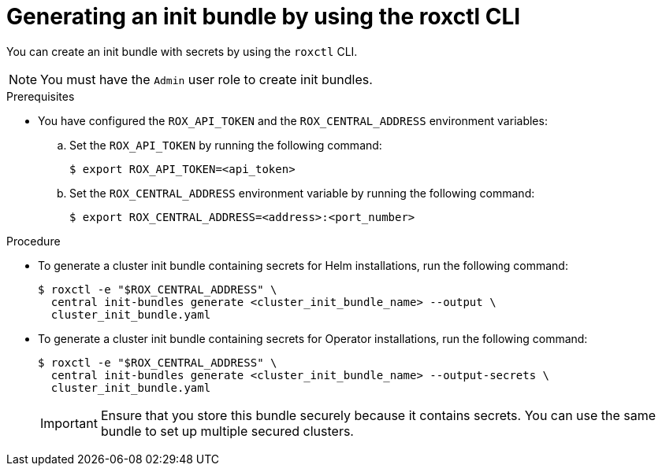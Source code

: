 // Module included in the following assemblies:
//
// * installing/installing_helm/install-helm-customization.adoc
// * installing/install-ocp-operator.adoc
//
// You must declare the `topic-helm` or `topic-operator` attribute when using this module.
:_mod-docs-content-type: PROCEDURE
[id="roxctl-generate-init-bundle_{context}"]
= Generating an init bundle by using the roxctl CLI

ifeval::["{context}" == "init-bundle-cloud-other"]
:other:
endif::[]

ifeval::["{context}" == init-bundle-cloud-ocp"]
:openshift:
endif::[]

ifeval::["{context}" == "init-bundle-cloud-ocp-generate"]
:cloud-ocp-generate:
endif::[]

ifeval::["{context}" == "init-bundle-cloud-other-generate"]
:cloud-other-generate:
endif::[]

You can create an init bundle with secrets by using the `roxctl` CLI.

[NOTE]
====
You must have the `Admin` user role to create init bundles.
====

.Prerequisites

* You have configured the `ROX_API_TOKEN` and the `ROX_CENTRAL_ADDRESS` environment variables:

.. Set the `ROX_API_TOKEN` by running the following command:
+
[source,terminal]
----
$ export ROX_API_TOKEN=<api_token>
----

.. Set the `ROX_CENTRAL_ADDRESS` environment variable by running the following command:
+
[source,terminal]
----
$ export ROX_CENTRAL_ADDRESS=<address>:<port_number>
----

ifdef::cloud-ocp-generate,cloud-other-generate[]
[IMPORTANT]
====
In {product-title-managed-short}, when using `roxctl` commands that require the Central address, use the *Central instance address* as displayed in the *Instance Details* section of the {cloud-console}. For example, use `acs-ABCD12345.acs.rhcloud.com` instead of `acs-data-ABCD12345.acs.rhcloud.com`.
====
endif::cloud-ocp-generate,cloud-other-generate[]

.Procedure

* To generate a cluster init bundle containing secrets for Helm installations, run the following command:
+
[source,terminal]
----
$ roxctl -e "$ROX_CENTRAL_ADDRESS" \
  central init-bundles generate <cluster_init_bundle_name> --output \
  cluster_init_bundle.yaml
----

* To generate a cluster init bundle containing secrets for Operator installations, run the following command:
+
[source,terminal]
----
$ roxctl -e "$ROX_CENTRAL_ADDRESS" \
  central init-bundles generate <cluster_init_bundle_name> --output-secrets \
  cluster_init_bundle.yaml
----
+
[IMPORTANT]
====
Ensure that you store this bundle securely because it contains secrets.
You can use the same bundle to set up multiple secured clusters.
====

ifeval::["{context}" == "init-bundle-cloud-other"]
:!other:
endif::[]

ifeval::["{context}" == init-bundle-cloud-ocp"]
:!openshift:
endif::[]

ifeval::["{context}" == "init-bundle-cloud-ocp-generate"]
:!cloud-ocp-generate:
endif::[]

ifeval::["{context}" == "init-bundle-cloud-other-generate"]
:!cloud-other-generate:
endif::[]